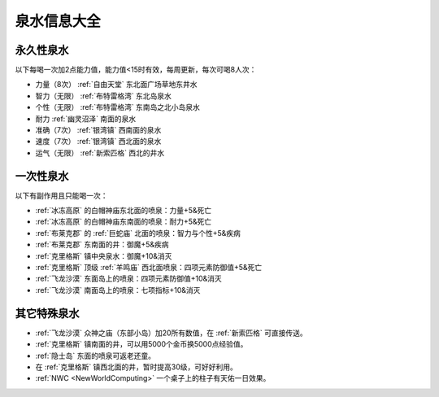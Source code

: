 .. _泉水信息大全:

泉水信息大全
==============================================================================

永久性泉水
------------------------------------------------------------------------------
以下每喝一次加2点能力值，能力值<15时有效，每周更新，每次可喝8人次：

- 力量（8次） :ref:`自由天堂` 东北面广场草地东井水
- 智力（无限） :ref:`布特雷格湾` 东北岛泉水
- 个性（无限） :ref:`布特雷格湾` 东南岛之北小岛泉水
- 耐力  :ref:`幽灵沼泽` 南面的泉水
- 准确（7次） :ref:`银湾镇` 西南面的泉水
- 速度（7次） :ref:`银湾镇` 西北面的泉水
- 运气（无限） :ref:`新索匹格` 西北的井水


一次性泉水
------------------------------------------------------------------------------
以下有副作用且只能喝一次：

- :ref:`冰冻高原` 的白帽神庙东北面的喷泉：力量+5&死亡
- :ref:`冰冻高原` 的白帽神庙东南面的喷泉：耐力+5&死亡
- :ref:`布莱克郡` 的 :ref:`巨蛇庙` 北面的喷泉：智力与个性+5&疾病
- :ref:`布莱克郡` 东南面的井：御魔+5&疾病
- :ref:`克里格斯` 镇中央泉水：御魔+10&消灭
- :ref:`克里格斯` 顶级 :ref:`羊鸣庙` 西北面喷泉：四项元素防御值+5&死亡
- :ref:`飞龙沙漠` 东面岛上的喷泉：四项元素防御值+10&消灭
- :ref:`飞龙沙漠` 南面岛上的喷泉：七项指标+10&消灭


其它特殊泉水
------------------------------------------------------------------------------
- :ref:`飞龙沙漠` 众神之庙（东部小岛）加20所有数值，在 :ref:`新索匹格` 可直接传送。
- :ref:`克里格斯` 镇南面的井，可以用5000个金币换5000点经验值。
- :ref:`隐士岛` 东面的喷泉可返老还童。
- 在 :ref:`克里格斯` 镇西北面的井，暂时提高30级，可好好利用。
- :ref:`NWC <NewWorldComputing>` 一个桌子上的柱子有天佑一日效果。